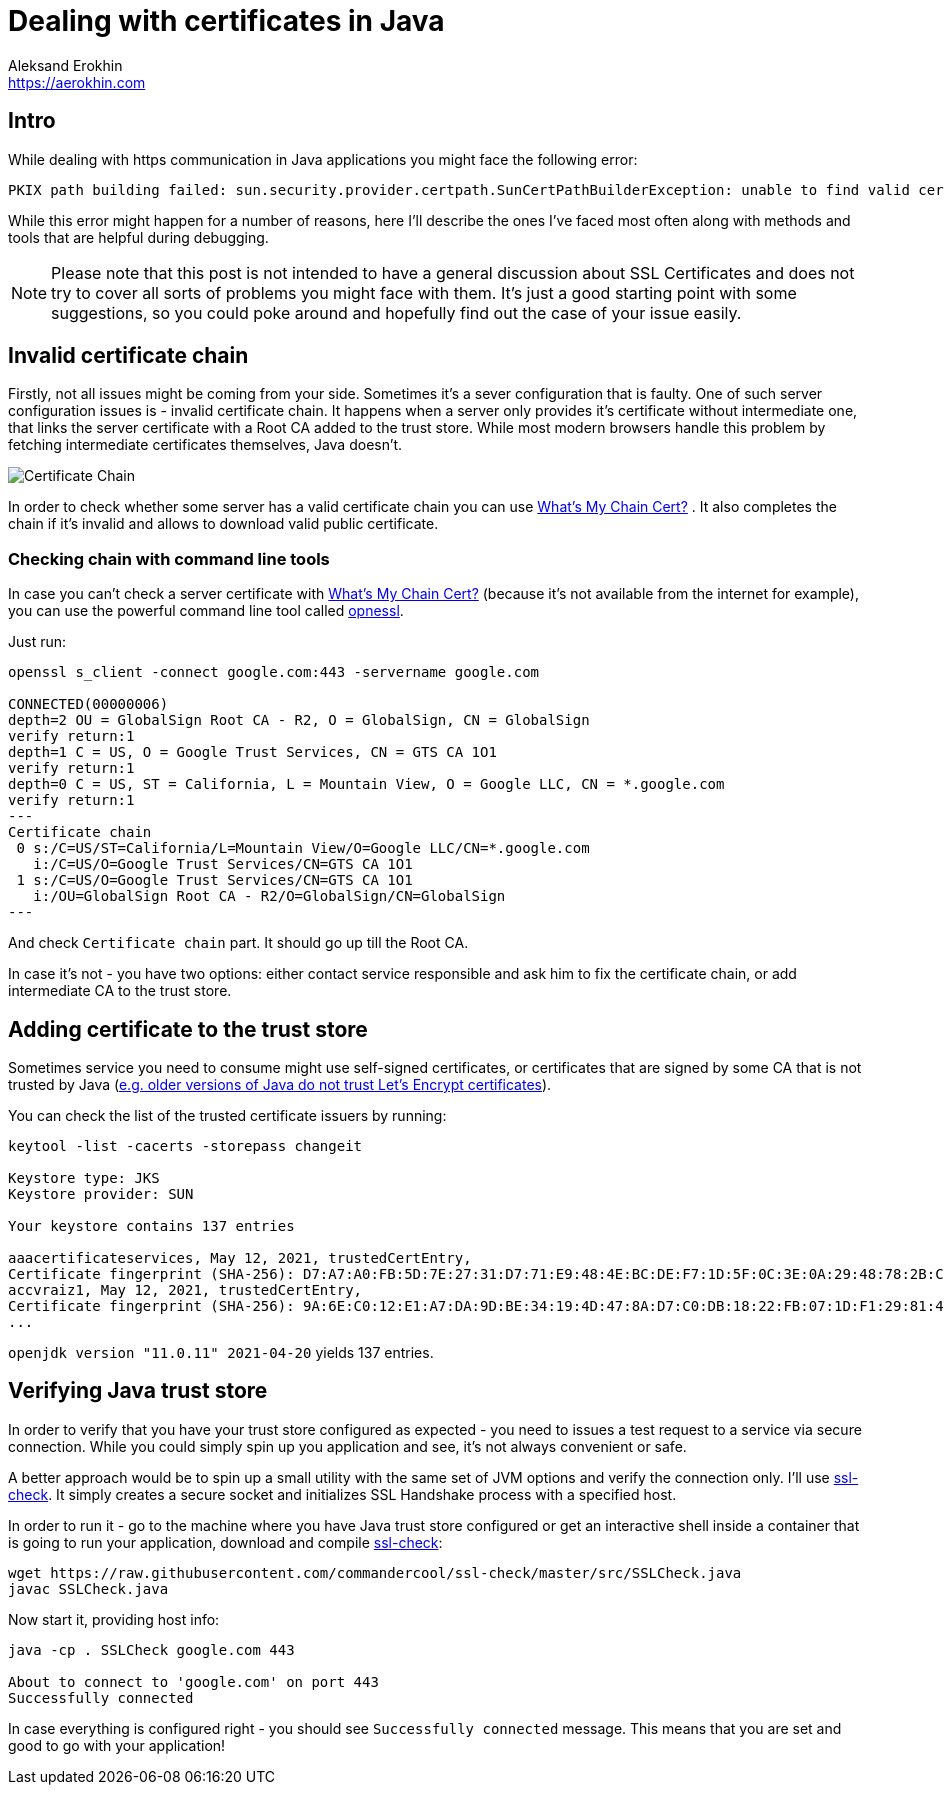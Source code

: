 = Dealing with certificates in Java
Aleksand Erokhin <https://aerokhin.com>
:stylesdir: ../stylesheets
:stylesheet: adoc-github.css
:imagedir: ../images
:icons: font

== Intro

While dealing with https communication in Java applications you might face the following error:

[source,bash]
----
PKIX path building failed: sun.security.provider.certpath.SunCertPathBuilderException: unable to find valid certification path to requested target; nested exception is javax.net.ssl.SSLHandshakeException
----

While this error might happen for a number of reasons, here I'll describe the ones I've faced most often along with methods and tools that are helpful during debugging.

[NOTE]
====
Please note that this post is not intended to have a general discussion about SSL Certificates and does not try to cover all sorts of problems you might face with them. It's just a good starting point with some suggestions, so you could poke around and hopefully find out the case of your issue easily.
====

== Invalid certificate chain

Firstly, not all issues might be coming from your side. Sometimes it's a sever configuration that is faulty. One of such server configuration issues is - invalid certificate chain. It happens when a server only provides it's certificate without intermediate one, that links the server certificate with a Root CA added to the trust store. While most modern browsers handle this problem by fetching intermediate certificates themselves, Java doesn't.

image::https://upload.wikimedia.org/wikipedia/commons/thumb/0/02/Chain_Of_Trust.svg/1600px-Chain_Of_Trust.svg.png[Certificate Chain, Source Wikipedia]

In order to check whether some server has a valid certificate chain you can use https://whatsmychaincert.com/[What's My Chain Cert?] . It also completes the chain if it's invalid and allows to download valid public certificate.

=== Checking chain with command line tools

In case you can't check a server certificate with https://whatsmychaincert.com/[What's My Chain Cert?] (because it's not available from the internet for example), you can use the powerful command line tool called https://www.openssl.org/[opnessl].

Just run:

[source,bash]
----
openssl s_client -connect google.com:443 -servername google.com

CONNECTED(00000006)
depth=2 OU = GlobalSign Root CA - R2, O = GlobalSign, CN = GlobalSign
verify return:1
depth=1 C = US, O = Google Trust Services, CN = GTS CA 1O1
verify return:1
depth=0 C = US, ST = California, L = Mountain View, O = Google LLC, CN = *.google.com
verify return:1
---
Certificate chain
 0 s:/C=US/ST=California/L=Mountain View/O=Google LLC/CN=*.google.com
   i:/C=US/O=Google Trust Services/CN=GTS CA 1O1
 1 s:/C=US/O=Google Trust Services/CN=GTS CA 1O1
   i:/OU=GlobalSign Root CA - R2/O=GlobalSign/CN=GlobalSign
---
----

And check `Certificate chain` part. It should go up till the Root CA.

In case it's not - you have two options: either contact service responsible and ask him to fix the certificate chain, or add intermediate CA to the trust store.

== Adding certificate to the trust store

Sometimes service you need to consume might use self-signed certificates, or certificates that are signed by some CA that is not trusted by Java (https://stackoverflow.com/questions/34110426/does-java-support-lets-encrypt-certificates[e.g. older versions of Java do not trust Let's Encrypt certificates]).

You can check the list of the trusted certificate issuers by running:

[source,bash]
----
keytool -list -cacerts -storepass changeit

Keystore type: JKS
Keystore provider: SUN

Your keystore contains 137 entries

aaacertificateservices, May 12, 2021, trustedCertEntry,
Certificate fingerprint (SHA-256): D7:A7:A0:FB:5D:7E:27:31:D7:71:E9:48:4E:BC:DE:F7:1D:5F:0C:3E:0A:29:48:78:2B:C8:3E:E0:EA:69:9E:F4
accvraiz1, May 12, 2021, trustedCertEntry,
Certificate fingerprint (SHA-256): 9A:6E:C0:12:E1:A7:DA:9D:BE:34:19:4D:47:8A:D7:C0:DB:18:22:FB:07:1D:F1:29:81:49:6E:D1:04:38:41:13
...
----

`openjdk version "11.0.11" 2021-04-20` yields 137 entries.

== Verifying Java trust store

In order to verify that you have your trust store configured as expected - you need to issues a test request to a service via secure connection. While you could simply spin up you application and see, it's not always convenient or safe.

A better approach would be to spin up a small utility with the same set of JVM options and verify the connection only. I'll use https://github.com/commandercool/ssl-check[ssl-check]. It simply creates a secure socket and initializes SSL Handshake process with a specified host.

In order to run it - go to the machine where you have Java trust store configured or get an interactive shell inside a container that is going to run your application, download and compile https://github.com/commandercool/ssl-check[ssl-check]:

[source,bash]
----
wget https://raw.githubusercontent.com/commandercool/ssl-check/master/src/SSLCheck.java
javac SSLCheck.java
----

Now start it, providing host info:

[source,bash]
----
java -cp . SSLCheck google.com 443

About to connect to 'google.com' on port 443
Successfully connected
----

In case everything is configured right - you should see `Successfully connected` message. This means that you are set and good to go with your application!